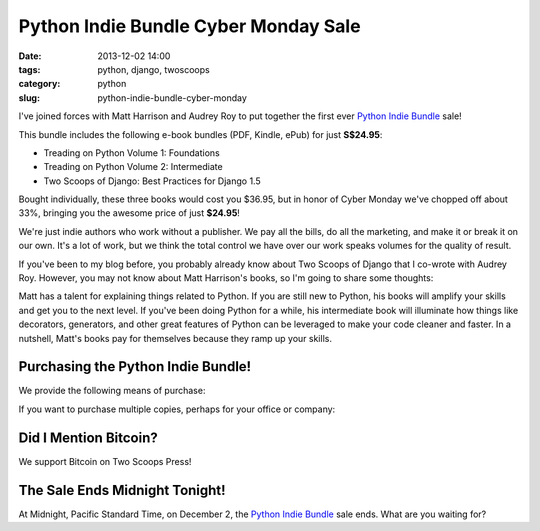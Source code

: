 ===========================================
Python Indie Bundle Cyber Monday Sale
===========================================

:date: 2013-12-02 14:00
:tags: python, django, twoscoops
:category: python
:slug: python-indie-bundle-cyber-monday

I've joined forces with Matt Harrison and Audrey Roy to put together the first ever `Python Indie Bundle`_ sale! 

.. _`Python Indie Bundle`: http://www.pythonindiebundle.com

This bundle includes the following e-book bundles (PDF, Kindle, ePub) for just **S$24.95**:

* Treading on Python Volume 1: Foundations
* Treading on Python Volume 2: Intermediate
* Two Scoops of Django: Best Practices for Django 1.5

Bought individually, these three books would cost you $36.95, but in honor of Cyber Monday we've chopped off about 33%, bringing you the awesome price of just **$24.95**!

We're just indie authors who work without a publisher. We pay all the bills, do all the marketing, and make it or break it on our own. It's a lot of work, but we think the total control we have over our work speaks volumes for the quality of result.

If you've been to my blog before, you probably already know about Two Scoops of Django that I co-wrote with Audrey Roy. However, you may not know about Matt Harrison's books, so I'm going to share some thoughts:

Matt has a talent for explaining things related to Python. If you are still new to Python, his books will amplify your skills and get you to the next level. If you've been doing Python for a while, his intermediate book will illuminate how things like decorators, generators, and other great features of Python can be leveraged to make your code cleaner and faster. In a nutshell, Matt's books pay for themselves because they ramp up your skills.

Purchasing the Python Indie Bundle!
====================================

We provide the following means of purchase:

.. raw:: html

    <p>
    <a href="https://gumroad.com/l/python-indie-bundle/cyber-monday-2013" class="btn btn-danger" style="">$24.95: Individually Gumroad</a>
    </p>

If you want to purchase multiple copies, perhaps for your office or company:
    
.. raw:: html

    <p>
    <a href="http://twoscoopspress.org/products/python-indie-bundle" class="btn btn-danger">$24.95: Multiple copies at Two Scoops Press</a>
    </p>

Did I Mention Bitcoin?
======================

We support Bitcoin on Two Scoops Press!

.. raw:: html

    <p>
    <a href="http://twoscoopspress.org/products/python-indie-bundle" class="btn btn-danger">$24.95: Use Bitcoin at Two Scoops Press</a>
    </p>


The Sale Ends Midnight Tonight!
=======================================

At Midnight, Pacific Standard Time, on December 2, the `Python Indie Bundle`_ sale ends. What are you waiting for?
